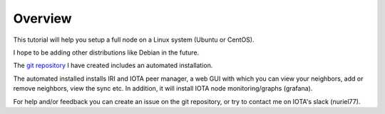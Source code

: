 .. _overview:

Overview
********

This tutorial will help you setup a full node on a Linux system (Ubuntu or CentOS).

I hope to be adding other distributions like Debian in the future.


The `git repository <https://github.com/nuriel77/iri-playbook>`_ I have created includes an automated installation.

The automated installed installs IRI and IOTA peer manager, a web GUI with which you can view your neighbors, add or remove neighbors, view the sync etc.
In addition, it will install IOTA node monitoring/graphs (grafana).


For help and/or feedback you can create an issue on the git repository, or try to contact me on IOTA's slack (nuriel77).
